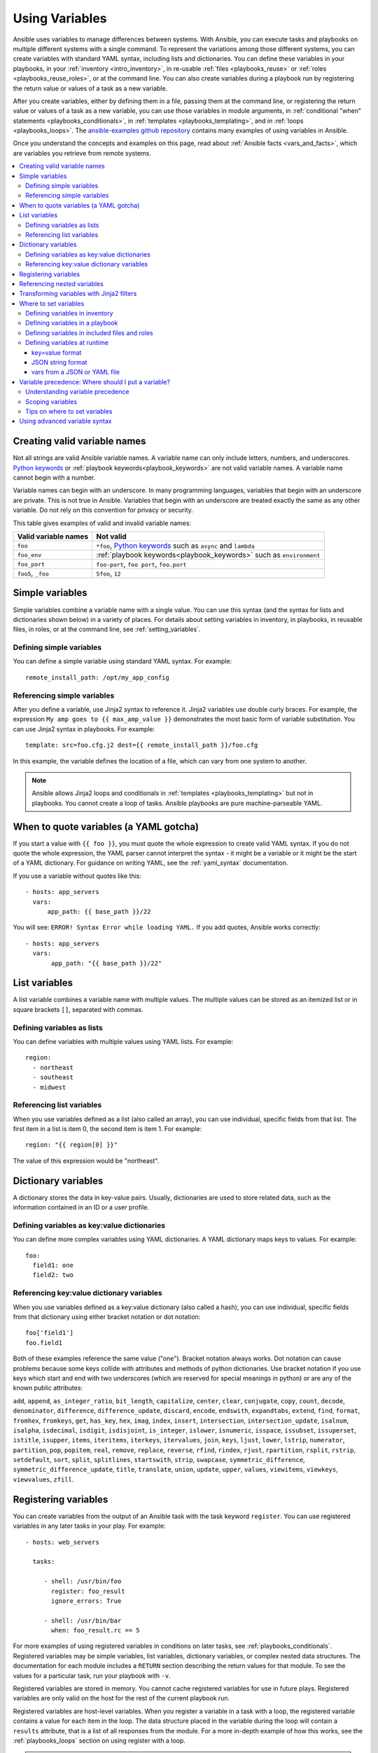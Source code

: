 .. _playbooks_variables:

***************
Using Variables
***************

Ansible uses variables to manage differences between systems. With Ansible, you can execute tasks and playbooks on multiple different systems with a single command. To represent the variations among those different systems, you can create variables with standard YAML syntax, including lists and dictionaries. You can define these variables in your playbooks, in your :ref:`inventory <intro_inventory>`, in re-usable :ref:`files <playbooks_reuse>` or :ref:`roles <playbooks_reuse_roles>`, or at the command line. You can also create variables during a playbook run by registering the return value or values of a task as a new variable.

After you create variables, either by defining them in a file, passing them at the command line, or registering the return value or values of a task as a new variable, you can use those variables in module arguments, in :ref:`conditional "when" statements <playbooks_conditionals>`, in :ref:`templates <playbooks_templating>`, and in :ref:`loops <playbooks_loops>`. The `ansible-examples github repository <https://github.com/ansible/ansible-examples>`_ contains many examples of using variables in Ansible.

Once you understand the concepts and examples on this page, read about :ref:`Ansible facts <vars_and_facts>`, which are variables you retrieve from remote systems.

.. contents::
   :local:

.. _valid_variable_names:

Creating valid variable names
=============================

Not all strings are valid Ansible variable names. A variable name can only include letters, numbers, and underscores. `Python keywords`_ or :ref:`playbook keywords<playbook_keywords>` are not valid variable names. A variable name cannot begin with a number.

Variable names can begin with an underscore. In many programming languages, variables that begin with an underscore are private. This is not true in Ansible. Variables that begin with an underscore are treated exactly the same as any other variable. Do not rely on this convention for privacy or security.

This table gives examples of valid and invalid variable names:

.. table::
   :class: documentation-table

   ====================== ====================================================================
    Valid variable names   Not valid
   ====================== ====================================================================
   ``foo``                ``*foo``, `Python keywords`_ such as ``async`` and ``lambda``

   ``foo_env``            :ref:`playbook keywords<playbook_keywords>` such as ``environment``

   ``foo_port``           ``foo-port``, ``foo port``, ``foo.port``

   ``foo5``, ``_foo``     ``5foo``, ``12``
   ====================== ====================================================================

.. _Python keywords: https://docs.python.org/3/reference/lexical_analysis.html#keywords

Simple variables
================

Simple variables combine a variable name with a single value. You can use this syntax (and the syntax for lists and dictionaries shown below) in a variety of places. For details about setting variables in inventory, in playbooks, in reusable files, in roles, or at the command line, see :ref:`setting_variables`.

Defining simple variables
-------------------------

You can define a simple variable using standard YAML syntax. For example::

  remote_install_path: /opt/my_app_config

Referencing simple variables
----------------------------

After you define a variable, use Jinja2 syntax to reference it. Jinja2 variables use double curly braces. For example, the expression ``My amp goes to {{ max_amp_value }}`` demonstrates the most basic form of variable substitution. You can use Jinja2 syntax in playbooks. For example::

    template: src=foo.cfg.j2 dest={{ remote_install_path }}/foo.cfg

In this example, the variable defines the location of a file, which can vary from one system to another.

.. note::

   Ansible allows Jinja2 loops and conditionals in :ref:`templates <playbooks_templating>` but not in playbooks. You cannot create a loop of tasks. Ansible playbooks are pure machine-parseable YAML.

.. _yaml_gotchas:

When to quote variables (a YAML gotcha)
=======================================

If you start a value with ``{{ foo }}``, you must quote the whole expression to create valid YAML syntax. If you do not quote the whole expression, the YAML parser cannot interpret the syntax - it might be a variable or it might be the start of a YAML dictionary. For guidance on writing YAML, see the :ref:`yaml_syntax` documentation.

If you use a variable without quotes like this::

    - hosts: app_servers
      vars:
          app_path: {{ base_path }}/22

You will see: ``ERROR! Syntax Error while loading YAML.`` If you add quotes, Ansible works correctly::

    - hosts: app_servers
      vars:
           app_path: "{{ base_path }}/22"

.. _list_variables:

List variables
==============

A list variable combines a variable name with multiple values. The multiple values can be stored as an itemized list or in square brackets ``[]``, separated with commas.

Defining variables as lists
---------------------------

You can define variables with multiple values using YAML lists. For example::

  region:
    - northeast
    - southeast
    - midwest

Referencing list variables
--------------------------

When you use variables defined as a list (also called an array), you can use individual, specific fields from that list. The first item in a list is item 0, the second item is item 1. For example::

  region: "{{ region[0] }}"

The value of this expression would be "northeast".

.. _dictionary_variables:

Dictionary variables
====================

A dictionary stores the data in key-value pairs. Usually, dictionaries are used to store related data, such as the information contained in an ID or a user profile.

Defining variables as key:value dictionaries
--------------------------------------------

You can define more complex variables using YAML dictionaries. A YAML dictionary maps keys to values.  For example::

  foo:
    field1: one
    field2: two

Referencing key:value dictionary variables
------------------------------------------

When you use variables defined as a key:value dictionary (also called a hash), you can use individual, specific fields from that dictionary using either bracket notation or dot notation::

  foo['field1']
  foo.field1

Both of these examples reference the same value ("one"). Bracket notation always works. Dot notation can cause problems because some keys collide with attributes and methods of python dictionaries. Use bracket notation if you use keys which start and end with two underscores (which are reserved for special meanings in python) or are any of the known public attributes:

``add``, ``append``, ``as_integer_ratio``, ``bit_length``, ``capitalize``, ``center``, ``clear``, ``conjugate``, ``copy``, ``count``, ``decode``, ``denominator``, ``difference``, ``difference_update``, ``discard``, ``encode``, ``endswith``, ``expandtabs``, ``extend``, ``find``, ``format``, ``fromhex``, ``fromkeys``, ``get``, ``has_key``, ``hex``, ``imag``, ``index``, ``insert``, ``intersection``, ``intersection_update``, ``isalnum``, ``isalpha``, ``isdecimal``, ``isdigit``, ``isdisjoint``, ``is_integer``, ``islower``, ``isnumeric``, ``isspace``, ``issubset``, ``issuperset``, ``istitle``, ``isupper``, ``items``, ``iteritems``, ``iterkeys``, ``itervalues``, ``join``, ``keys``, ``ljust``, ``lower``, ``lstrip``, ``numerator``, ``partition``, ``pop``, ``popitem``, ``real``, ``remove``, ``replace``, ``reverse``, ``rfind``, ``rindex``, ``rjust``, ``rpartition``, ``rsplit``, ``rstrip``, ``setdefault``, ``sort``, ``split``, ``splitlines``, ``startswith``, ``strip``, ``swapcase``, ``symmetric_difference``, ``symmetric_difference_update``, ``title``, ``translate``, ``union``, ``update``, ``upper``, ``values``, ``viewitems``, ``viewkeys``, ``viewvalues``, ``zfill``.

.. _registered_variables:

Registering variables
=====================

You can create variables from the output of an Ansible task with the task keyword ``register``. You can use registered variables in any later tasks in your play. For example::

   - hosts: web_servers

     tasks:

        - shell: /usr/bin/foo
          register: foo_result
          ignore_errors: True

        - shell: /usr/bin/bar
          when: foo_result.rc == 5

For more examples of using registered variables in conditions on later tasks, see :ref:`playbooks_conditionals`. Registered variables may be simple variables, list variables, dictionary variables, or complex nested data structures. The documentation for each module includes a ``RETURN`` section describing the return values for that module. To see the values for a particular task, run your playbook with ``-v``.

Registered variables are stored in memory. You cannot cache registered variables for use in future plays. Registered variables are only valid on the host for the rest of the current playbook run.

Registered variables are host-level variables. When you register a variable in a task with a loop, the registered variable contains a value for each item in the loop. The data structure placed in the variable during the loop will contain a ``results`` attribute, that is a list of all responses from the module. For a more in-depth example of how this works, see the :ref:`playbooks_loops` section on using register with a loop.

.. note:: If a task fails or is skipped, Ansible still registers a variable with a failure or skipped status, unless the task is skipped based on tags. See :ref:`tags` for information on adding and using tags.

.. _accessing_complex_variable_data:

Referencing nested variables
============================

Many registered variables (and :ref:`facts <vars_and_facts>`) are nested YAML or JSON data structures. You cannot access values from these nested data structures with the simple ``{{ foo }}`` syntax. You must use either bracket notation or dot notation. For example, to reference an IP address from your facts using the bracket notation::

    {{ ansible_facts["eth0"]["ipv4"]["address"] }}

To reference an IP address from your facts using the dot notation::

    {{ ansible_facts.eth0.ipv4.address }}

.. _about_jinja2:
.. _jinja2_filters:

Transforming variables with Jinja2 filters
==========================================

Jinja2 filters let you transform the value of a variable within a template expression. For example, the ``capitalize`` filter capitalizes any value passed to it; the ``to_yaml`` and ``to_json`` filters change the format of your variable values. Jinja2 includes many `built-in filters <http://jinja.pocoo.org/docs/templates/#builtin-filters>`_ and Ansible supplies many more filters. To find more examples of filters, see :ref:`playbooks_filters`.

.. _setting_variables:

Where to set variables
======================

You can define variables in a variety of places, such as in inventory, in playbooks, in reusable files, in roles, and at the command line. Ansible loads every possible variable it finds, then chooses the variable to apply based on :ref:`variable precedence rules <ansible_variable_precedence>`.

.. _variables_in_inventory:

Defining variables in inventory
-------------------------------

You can define different variables for each individual host, or set shared variables for a group of hosts in your inventory. For example, if all machines in the ``[Boston]`` group use 'boston.ntp.example.com' as an NTP server, you can set a group variable. The :ref:`intro_inventory` page has details on setting :ref:`host variables <host_variables>` and :ref:`group variables <group_variables>` in inventory.

.. _playbook_variables:

Defining variables in a playbook
--------------------------------

You can define variables directly in a playbook::

   - hosts: webservers
     vars:
       http_port: 80

When you define variables in a playbook, they are visible to anyone who runs that playbook. This is especially useful if you share playbooks widely.

.. _included_variables:
.. _variable_file_separation_details:

Defining variables in included files and roles
----------------------------------------------

You can define variables in reusable variables files and/or in reusable roles. When you define variables in reusable variable files, the sensitive variables are separated from playbooks. This separation enables you to store your playbooks in a source control software and even share the playbooks, without the risk of exposing passwords or other sensitive and personal data. For information about creating reusable files and roles, see :ref:`playbooks_reuse`.

This example shows how you can include variables defined in an external file::

    ---

    - hosts: all
      remote_user: root
      vars:
        favcolor: blue
      vars_files:
        - /vars/external_vars.yml

      tasks:

      - name: this is just a placeholder
        command: /bin/echo foo

The contents of each variables file is a simple YAML dictionary. For example::

    ---
    # in the above example, this would be vars/external_vars.yml
    somevar: somevalue
    password: magic

.. note::
   You can keep per-host and per-group variables in similar files. To learn about organizing your variables, see :ref:`splitting_out_vars`.

.. _passing_variables_on_the_command_line:

Defining variables at runtime
-----------------------------

You can define variables when you run your playbook by passing variables at the command line using the ``--extra-vars`` (or ``-e``) argument. You can also request user input with a ``vars_prompt`` (see :ref:`playbooks_prompts`). When you pass variables at the command line, use a single quoted string, that contains one or more variables, in one of the formats below.

key=value format
^^^^^^^^^^^^^^^^

Values passed in using the ``key=value`` syntax are interpreted as strings. Use the JSON format if you need to pass non-string values such as Booleans, integers, floats, lists, and so on.

.. code-block:: text

    ansible-playbook release.yml --extra-vars "version=1.23.45 other_variable=foo"

JSON string format
^^^^^^^^^^^^^^^^^^

.. code-block:: text

    ansible-playbook release.yml --extra-vars '{"version":"1.23.45","other_variable":"foo"}'
    ansible-playbook arcade.yml --extra-vars '{"pacman":"mrs","ghosts":["inky","pinky","clyde","sue"]}'

When passing variables with ``--extra-vars``, you must escape quotes and other special characters appropriately for both your markup (for example, JSON), and for your shell::

    ansible-playbook arcade.yml --extra-vars "{\"name\":\"Conan O\'Brien\"}"
    ansible-playbook arcade.yml --extra-vars '{"name":"Conan O'\\\''Brien"}'
    ansible-playbook script.yml --extra-vars "{\"dialog\":\"He said \\\"I just can\'t get enough of those single and double-quotes"\!"\\\"\"}"

If you have a lot of special characters, use a JSON or YAML file containing the variable definitions.

vars from a JSON or YAML file
^^^^^^^^^^^^^^^^^^^^^^^^^^^^^

.. code-block:: text

    ansible-playbook release.yml --extra-vars "@some_file.json"


.. _ansible_variable_precedence:

Variable precedence: Where should I put a variable?
===================================================

You can set multiple variables with the same name in many different places. When you do this, Ansible loads every possible variable it finds, then chooses the variable to apply based on variable precedence. In other words, the different variables will override each other in a certain order.

Teams and projects that agree on guidelines for defining variables (where to define certain types of variables) usually avoid variable precedence concerns. We suggest that you define each variable in one place: figure out where to define a variable, and keep it simple. For examples, see :ref:`variable_examples`.

Some behavioral parameters that you can set in variables you can also set in Ansible configuration, as command-line options, and using playbook keywords. For example, you can define the user Ansible uses to connect to remote devices as a variable with ``ansible_user``, in a configuration file with ``DEFAULT_REMOTE_USER``, as a command-line option with ``-u``, and with the playbook keyword ``remote_user``. If you define the same parameter in a variable and by another method, the variable overrides the other setting. This approach allows host-specific settings to override more general settings. For examples and more details on the precedence of these various settings, see :ref:`general_precedence_rules`.

Understanding variable precedence
---------------------------------

Ansible does apply variable precedence, and you might have a use for it. Here is the order of precedence from least to greatest (the last listed variables override all other variables):

  #. command line values (for example, ``-u my_user``, these are not variables)
  #. role defaults (defined in role/defaults/main.yml) [1]_
  #. inventory file or script group vars [2]_
  #. inventory group_vars/all [3]_
  #. playbook group_vars/all [3]_
  #. inventory group_vars/* [3]_
  #. playbook group_vars/* [3]_
  #. inventory file or script host vars [2]_
  #. inventory host_vars/* [3]_
  #. playbook host_vars/* [3]_
  #. host facts / cached set_facts [4]_
  #. play vars
  #. play vars_prompt
  #. play vars_files
  #. role vars (defined in role/vars/main.yml)
  #. block vars (only for tasks in block)
  #. task vars (only for the task)
  #. include_vars
  #. set_facts / registered vars
  #. role (and include_role) params
  #. include params
  #. extra vars (for example, ``-e "user=my_user"``)(always win precedence)

In general, Ansible gives precedence to variables that were defined more recently, more actively, and with more explicit scope. Variables in the the defaults folder inside a role are easily overridden. Anything in the vars directory of the role overrides previous versions of that variable in the namespace. Host and/or inventory variables override role defaults, but explicit includes such as the vars directory or an ``include_vars`` task override inventory variables.

Ansible merges different variables set in inventory so that more specific settings override more generic settings. For example, ``ansible_ssh_user`` specified as a group_var is overridden by ``ansible_user`` specified as a host_var. For details about the precedence of variables set in inventory, see :ref:`how_we_merge`.

.. rubric:: Footnotes

.. [1] Tasks in each role will see their own role's defaults. Tasks defined outside of a role will see the last role's defaults.
.. [2] Variables defined in inventory file or provided by dynamic inventory.
.. [3] Includes vars added by 'vars plugins' as well as host_vars and group_vars which are added by the default vars plugin shipped with Ansible.
.. [4] When created with set_facts's cacheable option, variables will have the high precedence in the play,
       but will be the same as a host facts precedence when they come from the cache.

.. note:: Within any section, redefining a var will override the previous instance.
          If multiple groups have the same variable, the last one loaded wins.
          If you define a variable twice in a play's ``vars:`` section, the second one wins.
.. note:: The previous describes the default config ``hash_behaviour=replace``, switch to ``merge`` to only partially overwrite.

.. _variable_scopes:

Scoping variables
-----------------

You can decide where to set a variable based on the scope you want that value to have. Ansible has three main scopes:

 * Global: this is set by config, environment variables and the command line
 * Play: each play and contained structures, vars entries (vars; vars_files; vars_prompt), role defaults and vars.
 * Host: variables directly associated to a host, like inventory, include_vars, facts or registered task outputs

Inside a template, you automatically have access to all variables that are in scope for a host, plus any registered variables, facts, and magic variables.

.. _variable_examples:

Tips on where to set variables
------------------------------

You should choose where to define a variable based on the kind of control you might want over values.

Set variables in inventory that deal with geography or behavior. Since groups are frequently the entity that maps roles onto hosts, you can often set variables on the group instead of defining them on a role. Remember:  Child groups override parent groups, and host variables override group variables. See :ref:`variables_in_inventory` for details on setting host and group variables.

Set common defaults in a ``group_vars/all`` file. See :ref:`splitting_out_vars` for details on how to organize host and group variables in your inventory. Group variables are generally placed alongside your inventory file, but they can also be returned by dynamic inventory (see :ref:`intro_dynamic_inventory`) or defined in :ref:`ansible_tower` from the UI or API::

    ---
    # file: /etc/ansible/group_vars/all
    # this is the site wide default
    ntp_server: default-time.example.com

Set location-specific variables in ``group_vars/my_location`` files. All groups are children of the ``all`` group, so variables set here override those set in ``group_vars/all``::

    ---
    # file: /etc/ansible/group_vars/boston
    ntp_server: boston-time.example.com

If one host used a different NTP server, you could set that in a host_vars file, which would override the group variable::

    ---
    # file: /etc/ansible/host_vars/xyz.boston.example.com
    ntp_server: override.example.com

Set defaults in roles to avoid undefined-variable errors. If you share your roles, other users can rely on the reasonable defaults you added in the ``roles/x/defaults/main.yml`` file, or they can easily override those values in inventory or at the command line. See :ref:`playbooks_reuse_roles` for more info. For example::

    ---
    # file: roles/x/defaults/main.yml
    # if no other value is supplied in inventory or as a parameter, this value will be used
    http_port: 80

Set variables in roles to ensure a value is used in that role, and is not overridden by inventory variables. If you are not sharing your role with others, you can define app-specific behaviors like ports this way, in ``roles/x/vars/main.yml``. If you are sharing roles with others, putting variables here makes them harder to override, although they still can by passing a parameter to the role or setting a variable with ``-e``::

    ---
    # file: roles/x/vars/main.yml
    # this will absolutely be used in this role
    http_port: 80

Pass variables as parameters when you call roles for maximum clarity, flexibility, and visibility. This approach overrides any defaults that exist for a role. For example::

    roles:
       - role: apache
         vars:
            http_port: 8080

When you read this playbook it is clear that you have chosen to set a variable or override a default. You can also pass multiple values, which allows you to run the same role multiple times. See :ref:`run_role_twice` for more details. For example::

    roles:
       - role: app_user
         vars:
            myname: Ian
       - role: app_user
         vars:
           myname: Terry
       - role: app_user
         vars:
           myname: Graham
       - role: app_user
         vars:
           myname: John

Variables set in one role are available to later roles. You can set variables in a ``roles/common_settings/vars/main.yml`` file and use them in other roles and elsewhere in your playbook::

     roles:
        - role: common_settings
        - role: something
          vars:
            foo: 12
        - role: something_else

.. note:: There are some protections in place to avoid the need to namespace variables.
          In this example, variables defined in 'common_settings' are available to 'something' and 'something_else' tasks, but tasks in 'something' have foo set at 12, even if 'common_settings' sets foo to 20.

Instead of worrying about variable precedence, we encourage you to think about how easily or how often you want to override a variable when deciding where to set it. If you are not sure what other variables are defined, and you need a particular value, use ``--extra-vars`` (``-e``) to override all other variables.

Using advanced variable syntax
==============================

For information about advanced YAML syntax used to declare variables and have more control over the data placed in YAML files used by Ansible, see :ref:`playbooks_advanced_syntax`.

.. seealso::

   :ref:`about_playbooks`
       An introduction to playbooks
   :ref:`playbooks_conditionals`
       Conditional statements in playbooks
   :ref:`playbooks_filters`
       Jinja2 filters and their uses
   :ref:`playbooks_loops`
       Looping in playbooks
   :ref:`playbooks_reuse_roles`
       Playbook organization by roles
   :ref:`playbooks_best_practices`
       Tips and tricks for playbooks
   :ref:`special_variables`
       List of special variables
   `User Mailing List <https://groups.google.com/group/ansible-devel>`_
       Have a question?  Stop by the google group!
   `irc.freenode.net <http://irc.freenode.net>`_
       #ansible IRC chat channel
